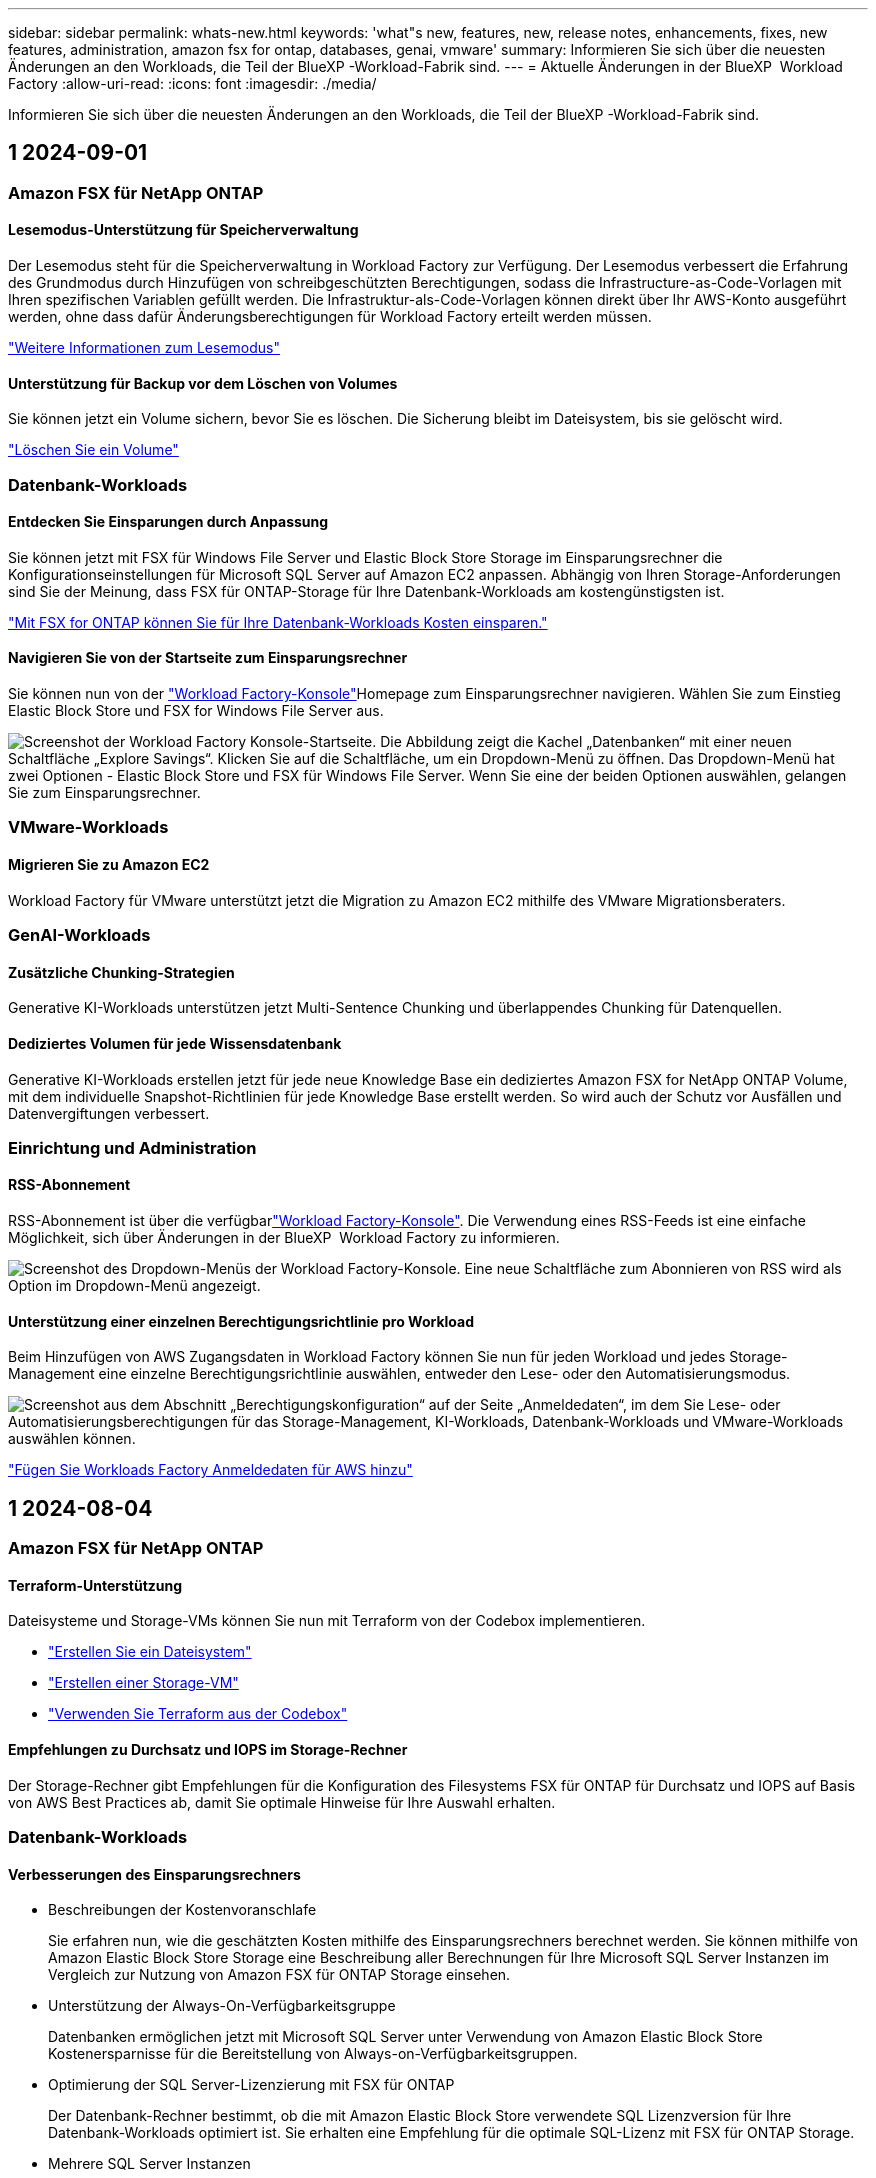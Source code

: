 ---
sidebar: sidebar 
permalink: whats-new.html 
keywords: 'what"s new, features, new, release notes, enhancements, fixes, new features, administration, amazon fsx for ontap, databases, genai, vmware' 
summary: Informieren Sie sich über die neuesten Änderungen an den Workloads, die Teil der BlueXP -Workload-Fabrik sind. 
---
= Aktuelle Änderungen in der BlueXP  Workload Factory
:allow-uri-read: 
:icons: font
:imagesdir: ./media/


[role="lead"]
Informieren Sie sich über die neuesten Änderungen an den Workloads, die Teil der BlueXP -Workload-Fabrik sind.



== 1 2024-09-01



=== Amazon FSX für NetApp ONTAP



==== Lesemodus-Unterstützung für Speicherverwaltung

Der Lesemodus steht für die Speicherverwaltung in Workload Factory zur Verfügung. Der Lesemodus verbessert die Erfahrung des Grundmodus durch Hinzufügen von schreibgeschützten Berechtigungen, sodass die Infrastructure-as-Code-Vorlagen mit Ihren spezifischen Variablen gefüllt werden. Die Infrastruktur-als-Code-Vorlagen können direkt über Ihr AWS-Konto ausgeführt werden, ohne dass dafür Änderungsberechtigungen für Workload Factory erteilt werden müssen.

link:https://docs.netapp.com/us-en/workload-setup-admin/operational-modes.html["Weitere Informationen zum Lesemodus"^]



==== Unterstützung für Backup vor dem Löschen von Volumes

Sie können jetzt ein Volume sichern, bevor Sie es löschen. Die Sicherung bleibt im Dateisystem, bis sie gelöscht wird.

link:https://docs.netapp.com/us-en/workload-fsx-ontap/delete-volume.html["Löschen Sie ein Volume"^]



=== Datenbank-Workloads



==== Entdecken Sie Einsparungen durch Anpassung

Sie können jetzt mit FSX für Windows File Server und Elastic Block Store Storage im Einsparungsrechner die Konfigurationseinstellungen für Microsoft SQL Server auf Amazon EC2 anpassen. Abhängig von Ihren Storage-Anforderungen sind Sie der Meinung, dass FSX für ONTAP-Storage für Ihre Datenbank-Workloads am kostengünstigsten ist.

link:explore-savings.html["Mit FSX for ONTAP können Sie für Ihre Datenbank-Workloads Kosten einsparen."]



==== Navigieren Sie von der Startseite zum Einsparungsrechner

Sie können nun von der link:https://console.workloads.netapp.com["Workload Factory-Konsole"^]Homepage zum Einsparungsrechner navigieren. Wählen Sie zum Einstieg Elastic Block Store und FSX for Windows File Server aus.

image:screenshot-explore-savings-home-small.png["Screenshot der Workload Factory Konsole-Startseite. Die Abbildung zeigt die Kachel „Datenbanken“ mit einer neuen Schaltfläche „Explore Savings“. Klicken Sie auf die Schaltfläche, um ein Dropdown-Menü zu öffnen. Das Dropdown-Menü hat zwei Optionen - Elastic Block Store und FSX für Windows File Server. Wenn Sie eine der beiden Optionen auswählen, gelangen Sie zum Einsparungsrechner."]



=== VMware-Workloads



==== Migrieren Sie zu Amazon EC2

Workload Factory für VMware unterstützt jetzt die Migration zu Amazon EC2 mithilfe des VMware Migrationsberaters.



=== GenAI-Workloads



==== Zusätzliche Chunking-Strategien

Generative KI-Workloads unterstützen jetzt Multi-Sentence Chunking und überlappendes Chunking für Datenquellen.



==== Dediziertes Volumen für jede Wissensdatenbank

Generative KI-Workloads erstellen jetzt für jede neue Knowledge Base ein dediziertes Amazon FSX for NetApp ONTAP Volume, mit dem individuelle Snapshot-Richtlinien für jede Knowledge Base erstellt werden. So wird auch der Schutz vor Ausfällen und Datenvergiftungen verbessert.



=== Einrichtung und Administration



==== RSS-Abonnement

RSS-Abonnement ist über die verfügbarlink:https://console.workloads.netapp.com/["Workload Factory-Konsole"^]. Die Verwendung eines RSS-Feeds ist eine einfache Möglichkeit, sich über Änderungen in der BlueXP  Workload Factory zu informieren.

image:screenshot-rss-subscribe-button.png["Screenshot des Dropdown-Menüs der Workload Factory-Konsole. Eine neue Schaltfläche zum Abonnieren von RSS wird als Option im Dropdown-Menü angezeigt."]



==== Unterstützung einer einzelnen Berechtigungsrichtlinie pro Workload

Beim Hinzufügen von AWS Zugangsdaten in Workload Factory können Sie nun für jeden Workload und jedes Storage-Management eine einzelne Berechtigungsrichtlinie auswählen, entweder den Lese- oder den Automatisierungsmodus.

image:screenshot-single-permission-policy-support.png["Screenshot aus dem Abschnitt „Berechtigungskonfiguration“ auf der Seite „Anmeldedaten“, im dem Sie Lese- oder Automatisierungsberechtigungen für das Storage-Management, KI-Workloads, Datenbank-Workloads und VMware-Workloads auswählen können."]

link:https://docs.netapp.com/us-en/workload-setup-admin/add-credentials.html["Fügen Sie Workloads Factory Anmeldedaten für AWS hinzu"^]



== 1 2024-08-04



=== Amazon FSX für NetApp ONTAP



==== Terraform-Unterstützung

Dateisysteme und Storage-VMs können Sie nun mit Terraform von der Codebox implementieren.

* link:https://docs.netapp.com/us-en/workload-fsx-ontap/create-file-system.html["Erstellen Sie ein Dateisystem"]
* link:https://docs.netapp.com/us-en/workload-fsx-ontap/create-storage-vm.html["Erstellen einer Storage-VM"]
* link:https://docs.netapp.com/us-en/workload-setup-admin/use-codebox.html["Verwenden Sie Terraform aus der Codebox"^]




==== Empfehlungen zu Durchsatz und IOPS im Storage-Rechner

Der Storage-Rechner gibt Empfehlungen für die Konfiguration des Filesystems FSX für ONTAP für Durchsatz und IOPS auf Basis von AWS Best Practices ab, damit Sie optimale Hinweise für Ihre Auswahl erhalten.



=== Datenbank-Workloads



==== Verbesserungen des Einsparungsrechners

* Beschreibungen der Kostenvoranschlafe
+
Sie erfahren nun, wie die geschätzten Kosten mithilfe des Einsparungsrechners berechnet werden. Sie können mithilfe von Amazon Elastic Block Store Storage eine Beschreibung aller Berechnungen für Ihre Microsoft SQL Server Instanzen im Vergleich zur Nutzung von Amazon FSX für ONTAP Storage einsehen.

* Unterstützung der Always-On-Verfügbarkeitsgruppe
+
Datenbanken ermöglichen jetzt mit Microsoft SQL Server unter Verwendung von Amazon Elastic Block Store Kostenersparnisse für die Bereitstellung von Always-on-Verfügbarkeitsgruppen.

* Optimierung der SQL Server-Lizenzierung mit FSX für ONTAP
+
Der Datenbank-Rechner bestimmt, ob die mit Amazon Elastic Block Store verwendete SQL Lizenzversion für Ihre Datenbank-Workloads optimiert ist. Sie erhalten eine Empfehlung für die optimale SQL-Lizenz mit FSX für ONTAP Storage.

* Mehrere SQL Server Instanzen
+
Datenbanken ermöglichen jetzt Kosteneinsparungen bei einer Konfiguration, die mehrere Microsoft SQL Server Instanzen mithilfe von Amazon Elastic Block Store hostet.

* Anpassen der Berechnungseinstellungen
+
Sie können jetzt die Einstellungen für Microsoft SQL Server, Amazon EC2 und Elastic Block Store anpassen und die Einsparungen manuell berechnen. Mit dem Einsparungsrechner wird die beste Konfiguration basierend auf den Kosten ermittelt.



link:explore-savings.html["Mit FSX for ONTAP können Sie für Ihre Datenbank-Workloads Kosten einsparen."]



=== GenAI-Workloads



==== Integration von Amazon CloudWatch Logs

Generative KI-Workloads sind jetzt in Amazon CloudWatch Logs integriert, sodass Sie die Protokolldateien generativer KI-Workloads überwachen können.



==== Beispiel für eine Chatbot-Anwendung

Mit der GenAI-Beispielanwendung von NetApp Workload Factory können Sie die Authentifizierung und den Abruf aus Ihrer veröffentlichten Wissensdatenbank von NetApp Workload Factory testen, indem Sie direkt mit dieser in einer webbasierten Chatbot-Anwendung interagieren.



=== Einrichtung und Administration



==== Terraform-Unterstützung

Terraform-Unterstützung ist für die Implementierung von Amazon FSX for NetApp ONTAP Filesystemen und die Erstellung von Storage-VMs verfügbar. Die Setup- und Admin-Anleitung enthält nun Anweisungen zur Verwendung von Terraform aus der Codebox.

link:https://docs.netapp.com/us-en/workload-setup-admin/use-codebox.html["Verwenden Sie Terraform aus der Codebox"^]



== 1 2024-07-07



=== Amazon FSX für NetApp ONTAP



==== Erste Version von Workload Factory für Amazon FSX for NetApp ONTAP

Amazon FSX for NetApp ONTAP ist jetzt allgemein in Workload Factory verfügbar.



=== Datenbank-Workloads



==== Erstversion von Workload Factory für Datenbanken

Die erste Version umfasst die Möglichkeit, mit Amazon FSX for NetApp ONTAP als Storage-Umgebung für Ihre Datenbank-Workloads die Einsparungen zu untersuchen, Microsoft SQL-Server zu erkennen, zu managen und zu implementieren, Datenbanken zu implementieren und zu klonen und diese Jobs innerhalb der Workload Factory zu überwachen.

link:learn-databases.html["Lernen Sie Datenbanken kennen"].



=== VMware-Workloads



==== Erstversion von Workload Factory für VMware

Die erste Version umfasst die Möglichkeit, mithilfe des VMware Migrationsberaters Ihre aktuellen Konfigurationen von Virtual Machines in lokalen vSphere Umgebungen zu analysieren, einen Plan für die Implementierung empfohlener VM-Layouts in VMware Cloud on AWS zu erstellen und die benutzerdefinierten Amazon FSX for NetApp ONTAP Filesysteme als externe Datastores zu verwenden.



=== GenAI-Workloads



==== Erstveröffentlichung der Workload Factory für GenAI

Die erste Version umfasst die Fähigkeit, eine Wissensdatenbank zu entwickeln, die durch die Einbettung der Unternehmensdaten angepasst wird. Auf die Wissensdatenbank kann über eine Chatbot-Anwendung für Ihre Benutzer zugegriffen werden. Diese Funktion gewährleistet präzise und relevante Antworten auf unternehmensspezifische Fragen und verbessert so die Zufriedenheit und Produktivität aller Benutzer.



=== Einrichtung und Administration



==== Erstversion von Workload Factory

BlueXP Workload Factory für AWS ist eine leistungsstarke Lifecycle-Managementplattform, die mithilfe von Amazon FSX für NetApp ONTAP-Dateisystemen zur Optimierung Ihrer Workloads entwickelt wurde. Zu den Workloads, die mit Workload Factory und FSX für ONTAP optimiert werden können, gehören Datenbanken, VMware Migrationen zu VMware Cloud on AWS, KI-Chatbots und vieles mehr.
